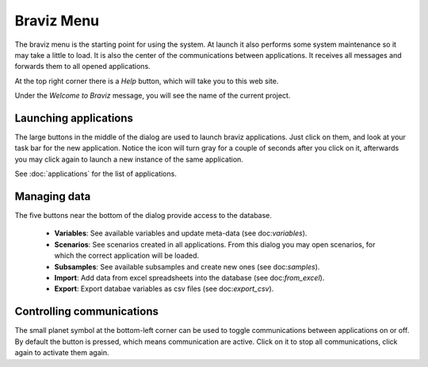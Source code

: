 Braviz Menu
=============

.. image:: images/braviz_menu.png
    :align: center
    :width: 70%
    :alt: Braviz menu screenshot

The braviz menu is the starting point for using the system. At launch it also performs some system maintenance so it
may take a little to load. It is also the center of the communications between applications. It receives all messages
and forwards them to all opened applications.

At the top right corner there is a *Help* button, which will take you to this web site.

Under the *Welcome to Braviz* message, you will see the name of the current project.

Launching applications
-----------------------

The large buttons in the middle of the dialog are used to launch braviz applications. Just click on them, and look
at your task bar for the new application.
Notice the icon will turn gray for a couple of seconds after you click on it, afterwards you may click again to launch
a new instance of the same application.

See :doc:`applications` for the list of applications.

Managing data
---------------

The five buttons near the bottom of the dialog provide access to the database.

    -   **Variables**: See available variables and update meta-data (see doc:`variables`).
    -   **Scenarios**: See scenarios created in all applications. From this dialog you may
        open scenarios, for which the correct application will be loaded.
    -   **Subsamples**: See available subsamples and create new ones (see doc:`samples`).
    -   **Import**: Add data from excel spreadsheets into the database (see doc:`from_excel`).
    -   **Export**: Export databae variables as csv files (see doc:`export_csv`).

Controlling communications
---------------------------

The small planet symbol at the bottom-left corner can be used to toggle communications between applications on or off.
By default the button is pressed, which means communication are active. Click on it to stop all communications, click
again to activate them again.